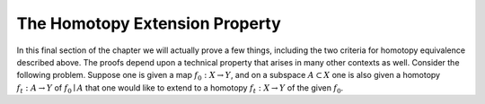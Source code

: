 The Homotopy Extension Property
===============================

In this final section of the chapter we will actually prove a few things, including 
the two criteria for homotopy equivalence described above. The proofs depend upon 
a technical property that arises in many other contexts as well. Consider the following 
problem. Suppose one is given a map :math:`f_0:X \rightarrow Y`, and on a subspace :math:`A \subset X` one is also 
given a homotopy :math:`f_t:A \rightarrow Y` of :math:`f_0 \mid A` that one would like to extend to a homotopy 
:math:`f_t:X \rightarrow Y` of the given :math:`f_0`.